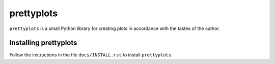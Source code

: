 prettyplots
===========
``prettyplots`` is a small Python library for creating plots in accordance with
the tastes of the author.

Installing prettyplots
----------------------

Follow the instructions in the file ``docs/INSTALL.rst`` to install
``prettyplots``.
